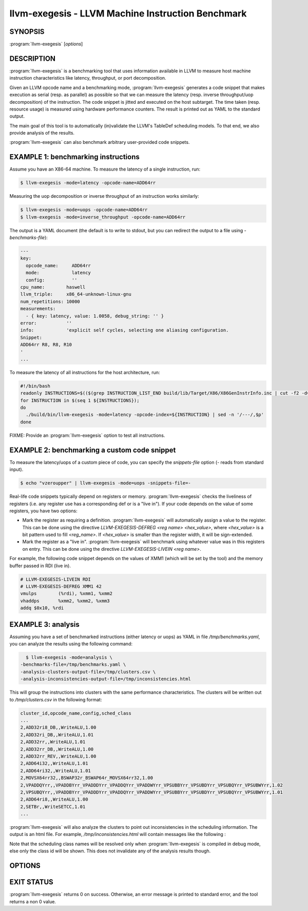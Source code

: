 llvm-exegesis - LLVM Machine Instruction Benchmark
==================================================

.. program:: llvm-exegesis

SYNOPSIS
--------

:program:`llvm-exegesis` [*options*]

DESCRIPTION
-----------

:program:`llvm-exegesis` is a benchmarking tool that uses information available
in LLVM to measure host machine instruction characteristics like latency,
throughput, or port decomposition.

Given an LLVM opcode name and a benchmarking mode, :program:`llvm-exegesis`
generates a code snippet that makes execution as serial (resp. as parallel) as
possible so that we can measure the latency (resp. inverse throughput/uop decomposition)
of the instruction.
The code snippet is jitted and executed on the host subtarget. The time taken
(resp. resource usage) is measured using hardware performance counters. The
result is printed out as YAML to the standard output.

The main goal of this tool is to automatically (in)validate the LLVM's TableDef
scheduling models. To that end, we also provide analysis of the results.

:program:`llvm-exegesis` can also benchmark arbitrary user-provided code
snippets.

EXAMPLE 1: benchmarking instructions
------------------------------------

Assume you have an X86-64 machine. To measure the latency of a single
instruction, run:

.. code-block:: bash

    $ llvm-exegesis -mode=latency -opcode-name=ADD64rr

Measuring the uop decomposition or inverse throughput of an instruction works similarly:

.. code-block:: bash

    $ llvm-exegesis -mode=uops -opcode-name=ADD64rr
    $ llvm-exegesis -mode=inverse_throughput -opcode-name=ADD64rr


The output is a YAML document (the default is to write to stdout, but you can
redirect the output to a file using `-benchmarks-file`):

.. code-block:: none

  ---
  key:
    opcode_name:     ADD64rr
    mode:            latency
    config:          ''
  cpu_name:        haswell
  llvm_triple:     x86_64-unknown-linux-gnu
  num_repetitions: 10000
  measurements:
    - { key: latency, value: 1.0058, debug_string: '' }
  error:           ''
  info:            'explicit self cycles, selecting one aliasing configuration.
  Snippet:
  ADD64rr R8, R8, R10
  '
  ...

To measure the latency of all instructions for the host architecture, run:

.. code-block:: bash

  #!/bin/bash
  readonly INSTRUCTIONS=$(($(grep INSTRUCTION_LIST_END build/lib/Target/X86/X86GenInstrInfo.inc | cut -f2 -d=) - 1))
  for INSTRUCTION in $(seq 1 ${INSTRUCTIONS});
  do
    ./build/bin/llvm-exegesis -mode=latency -opcode-index=${INSTRUCTION} | sed -n '/---/,$p'
  done

FIXME: Provide an :program:`llvm-exegesis` option to test all instructions.


EXAMPLE 2: benchmarking a custom code snippet
---------------------------------------------

To measure the latency/uops of a custom piece of code, you can specify the
`snippets-file` option (`-` reads from standard input).

.. code-block:: bash

    $ echo "vzeroupper" | llvm-exegesis -mode=uops -snippets-file=-

Real-life code snippets typically depend on registers or memory.
:program:`llvm-exegesis` checks the liveliness of registers (i.e. any register
use has a corresponding def or is a "live in"). If your code depends on the
value of some registers, you have two options:

- Mark the register as requiring a definition. :program:`llvm-exegesis` will
  automatically assign a value to the register. This can be done using the
  directive `LLVM-EXEGESIS-DEFREG <reg name> <hex_value>`, where `<hex_value>`
  is a bit pattern used to fill `<reg_name>`. If `<hex_value>` is smaller than
  the register width, it will be sign-extended.
- Mark the register as a "live in". :program:`llvm-exegesis` will benchmark
  using whatever value was in this registers on entry. This can be done using
  the directive `LLVM-EXEGESIS-LIVEIN <reg name>`.

For example, the following code snippet depends on the values of XMM1 (which
will be set by the tool) and the memory buffer passed in RDI (live in).

.. code-block:: none

  # LLVM-EXEGESIS-LIVEIN RDI
  # LLVM-EXEGESIS-DEFREG XMM1 42
  vmulps	(%rdi), %xmm1, %xmm2
  vhaddps	%xmm2, %xmm2, %xmm3
  addq $0x10, %rdi


EXAMPLE 3: analysis
-------------------

Assuming you have a set of benchmarked instructions (either latency or uops) as
YAML in file `/tmp/benchmarks.yaml`, you can analyze the results using the
following command:

.. code-block:: bash

    $ llvm-exegesis -mode=analysis \
  -benchmarks-file=/tmp/benchmarks.yaml \
  -analysis-clusters-output-file=/tmp/clusters.csv \
  -analysis-inconsistencies-output-file=/tmp/inconsistencies.html

This will group the instructions into clusters with the same performance
characteristics. The clusters will be written out to `/tmp/clusters.csv` in the
following format:

.. code-block:: none

  cluster_id,opcode_name,config,sched_class
  ...
  2,ADD32ri8_DB,,WriteALU,1.00
  2,ADD32ri_DB,,WriteALU,1.01
  2,ADD32rr,,WriteALU,1.01
  2,ADD32rr_DB,,WriteALU,1.00
  2,ADD32rr_REV,,WriteALU,1.00
  2,ADD64i32,,WriteALU,1.01
  2,ADD64ri32,,WriteALU,1.01
  2,MOVSX64rr32,,BSWAP32r_BSWAP64r_MOVSX64rr32,1.00
  2,VPADDQYrr,,VPADDBYrr_VPADDDYrr_VPADDQYrr_VPADDWYrr_VPSUBBYrr_VPSUBDYrr_VPSUBQYrr_VPSUBWYrr,1.02
  2,VPSUBQYrr,,VPADDBYrr_VPADDDYrr_VPADDQYrr_VPADDWYrr_VPSUBBYrr_VPSUBDYrr_VPSUBQYrr_VPSUBWYrr,1.01
  2,ADD64ri8,,WriteALU,1.00
  2,SETBr,,WriteSETCC,1.01
  ...

:program:`llvm-exegesis` will also analyze the clusters to point out
inconsistencies in the scheduling information. The output is an html file. For
example, `/tmp/inconsistencies.html` will contain messages like the following :

.. image:: llvm-exegesis-analysis.png
  :align: center

Note that the scheduling class names will be resolved only when
:program:`llvm-exegesis` is compiled in debug mode, else only the class id will
be shown. This does not invalidate any of the analysis results though.

OPTIONS
-------

.. option:: -help

 Print a summary of command line options.

.. option:: -opcode-index=<LLVM opcode index>

 Specify the opcode to measure, by index. See example 1 for details.
 Either `opcode-index`, `opcode-name` or `snippets-file` must be set.

.. option:: -opcode-name=<opcode name 1>,<opcode name 2>,...

 Specify the opcode to measure, by name. Several opcodes can be specified as
 a comma-separated list. See example 1 for details.
 Either `opcode-index`, `opcode-name` or `snippets-file` must be set.

 .. option:: -snippets-file=<filename>

  Specify the custom code snippet to measure. See example 2 for details.
  Either `opcode-index`, `opcode-name` or `snippets-file` must be set.

.. option:: -mode=[latency|uops|inverse_throughput|analysis]

 Specify the run mode. Note that if you pick `analysis` mode, you also need
 to specify at least one of the `-analysis-clusters-output-file=` and
 `-analysis-inconsistencies-output-file=`.

.. option:: -num-repetitions=<Number of repetition>

 Specify the number of repetitions of the asm snippet.
 Higher values lead to more accurate measurements but lengthen the benchmark.

.. option:: -benchmarks-file=</path/to/file>

 File to read (`analysis` mode) or write (`latency`/`uops`/`inverse_throughput`
 modes) benchmark results. "-" uses stdin/stdout.

.. option:: -analysis-clusters-output-file=</path/to/file>

 If provided, write the analysis clusters as CSV to this file. "-" prints to
 stdout. By default, this analysis is not run.

.. option:: -analysis-inconsistencies-output-file=</path/to/file>

 If non-empty, write inconsistencies found during analysis to this file. `-`
 prints to stdout. By default, this analysis is not run.

.. option:: -analysis-clustering=[dbscan,naive]

 Specify the clustering algorithm to use. By default DBSCAN will be used.
 Naive clustering algorithm is better for doing further work on the
 `-analysis-inconsistencies-output-file=` output, it will create one cluster
 per opcode, and check that the cluster is stable (all points are neighbours).

.. option:: -analysis-numpoints=<dbscan numPoints parameter>

 Specify the numPoints parameters to be used for DBSCAN clustering
 (`analysis` mode, DBSCAN only).

.. option:: -analysis-clustering-epsilon=<dbscan epsilon parameter>

 Specify the epsilon parameter used for clustering of benchmark points
 (`analysis` mode).

.. option:: -analysis-inconsistency-epsilon=<epsilon>

 Specify the epsilon parameter used for detection of when the cluster
 is different from the LLVM schedule profile values (`analysis` mode).

.. option:: -analysis-display-unstable-clusters

 If there is more than one benchmark for an opcode, said benchmarks may end up
 not being clustered into the same cluster if the measured performance
 characteristics are different. by default all such opcodes are filtered out.
 This flag will instead show only such unstable opcodes.

.. option:: -ignore-invalid-sched-class=false

 If set, ignore instructions that do not have a sched class (class idx = 0).

.. option:: -mcpu=<cpu name>

 If set, measure the cpu characteristics using the counters for this CPU. This
 is useful when creating new sched models (the host CPU is unknown to LLVM).

.. option:: --dump-object-to-disk=true

 By default, llvm-exegesis will dump the generated code to a temporary file to
 enable code inspection. You may disable it to speed up the execution and save
 disk space.

EXIT STATUS
-----------

:program:`llvm-exegesis` returns 0 on success. Otherwise, an error message is
printed to standard error, and the tool returns a non 0 value.
